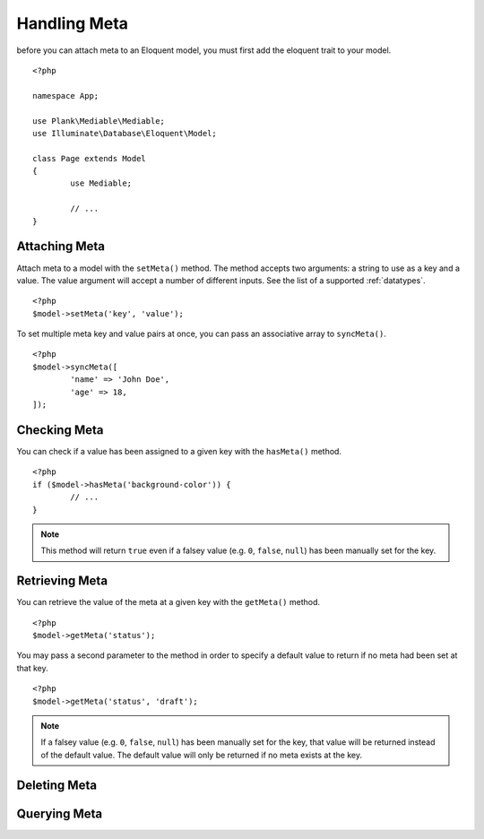 Handling Meta
===========================================

.. highlight:: php

before you can attach meta to an Eloquent model, you must first add the eloquent trait to your model.

::

	<?php

	namespace App;

	use Plank\Mediable\Mediable;
	use Illuminate\Database\Eloquent\Model;

	class Page extends Model
	{
		use Mediable;

		// ...
	}

Attaching Meta
------------------

Attach meta to a model with the ``setMeta()`` method. The method accepts two arguments: a string to use as a key and a value. The value argument will accept a number of different inputs. See the list of a supported :ref:`datatypes`. 

::

	<?php
	$model->setMeta('key', 'value');

To set multiple meta key and value pairs at once, you can pass an associative array to ``syncMeta()``.

::

	<?php
	$model->syncMeta([
		'name' => 'John Doe',
		'age' => 18,
	]);


Checking Meta
-----------------

You can check if a value has been assigned to a given key with the ``hasMeta()`` method.

::

	<?php 
	if ($model->hasMeta('background-color')) {
		// ...
	}

.. note:: This method will return ``true`` even if a falsey value (e.g. ``0``, ``false``, ``null``) has been manually set for the key. 

Retrieving Meta
-------------------

You can retrieve the value of the meta at a given key with the ``getMeta()`` method.

::

	<?php
	$model->getMeta('status');

You may pass a second parameter to the method in order to specify a default value to return if no meta had been set at that key.

::

	<?php
	$model->getMeta('status', 'draft');

.. note:: If a falsey value (e.g. ``0``, ``false``, ``null``) has been manually set for the key, that value  will be returned instead of the default value. The default value will only be returned if no meta exists at the key.


Deleting Meta
-----------------

Querying Meta
--------------